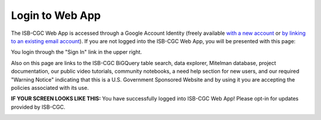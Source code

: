 ****************
Login to Web App
****************

The ISB-CGC Web App is accessed through a Google Account Identity (freely available `with a new account <https://accounts.google.com/signupwithoutgmail?hl=en>`_ or `by linking to an existing email account <https://accounts.google.com/SignUpWithoutGmail>`_).  If you are not logged into the ISB-CGC Web App, you will be presented with this page:

.. image:: startscreen-nologin.PNG
   :scale: 50
   :align: center

You login through the "Sign In" link in the upper right.  

Also on this page are links to the ISB-CGC BiGQuery table search, data explorer, Mitelman database, project documentation, our public video tutorials, community notebooks, a need help section for new users, and our required "Warning Notice" indicating that this is a U.S. Government Sponsored Website and by using it you are accepting the policies associated with its use.


**IF YOUR SCREEN LOOKS LIKE THIS:** 
You have successfully logged into ISB-CGC Web App! Please opt-in for updates provided by ISB-CGC. 

.. image:: IfYourScreenLooksLikeThis.png
   :scale: 50
   :align: center
